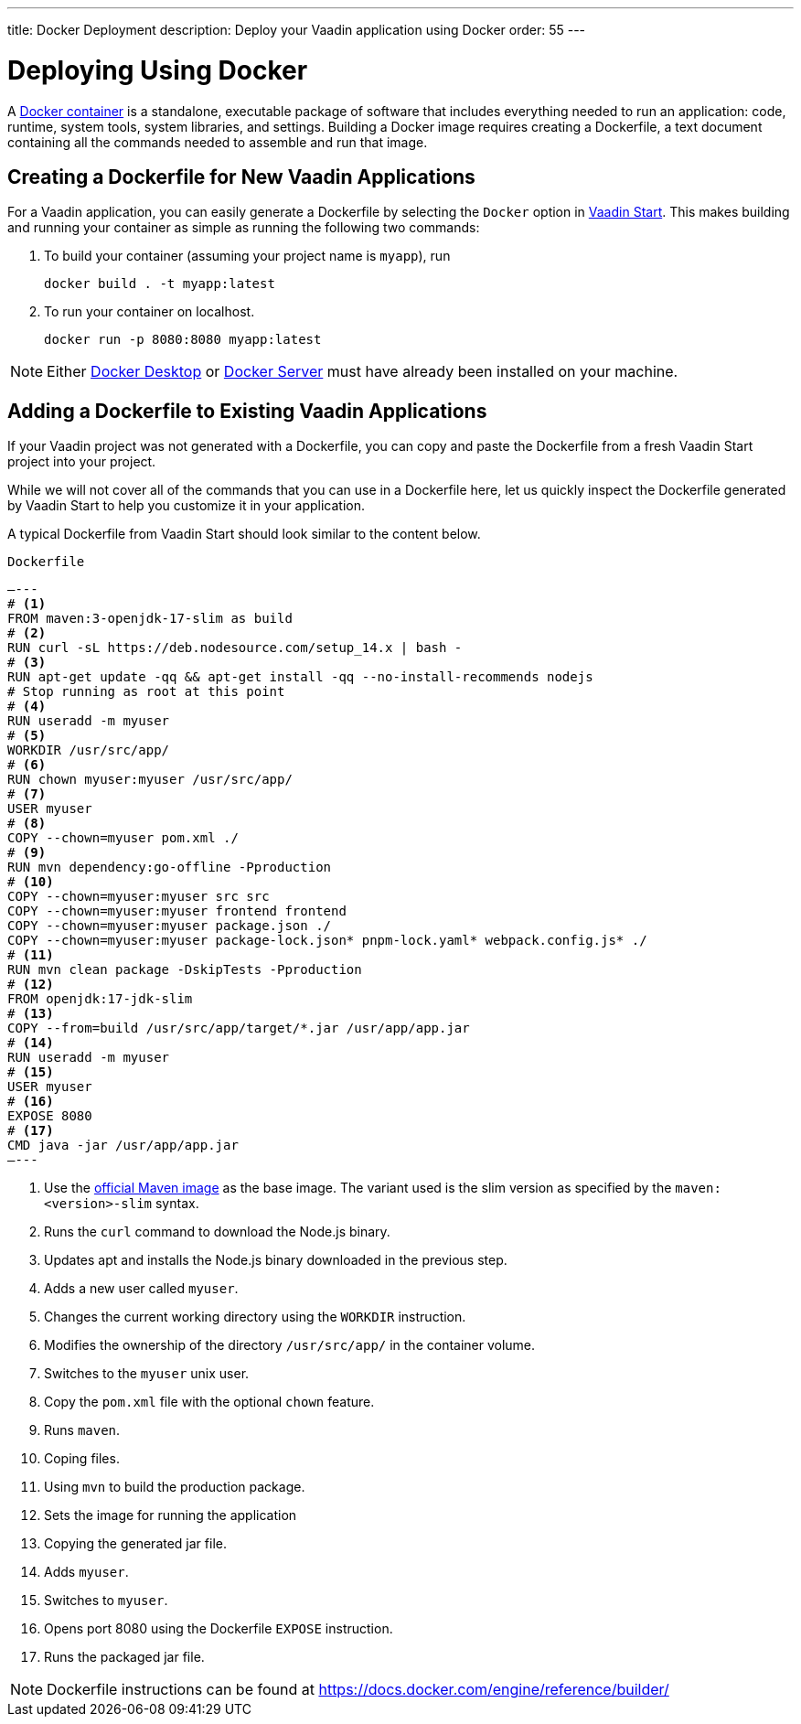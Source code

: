 ---
title: Docker Deployment
description: Deploy your Vaadin application using Docker
order: 55
---

= Deploying Using Docker

A https://docs.docker.com/get-started/overview/[Docker container] is a standalone, executable package of software that includes everything needed to run an application: code, runtime, system tools, system libraries, and settings.
Building a Docker image requires creating a [filename]#Dockerfile#, a text document containing all the commands needed to assemble and run that image.

== Creating a Dockerfile for New Vaadin Applications

For a Vaadin application, you can easily generate a [filename]#Dockerfile# by selecting the `Docker` option in https://start.vaadin.com/[Vaadin Start].
This makes building and running your container as simple as running the following two commands:

. To build your container (assuming your project name is `myapp`), run
+
`docker build . -t myapp:latest`

. To run your container on localhost.
+
`docker run -p 8080:8080 myapp:latest`

[NOTE]
Either https://docs.docker.com/desktop/[Docker Desktop] or https://docs.docker.com/engine/install/[Docker Server] must have already been installed on your machine.

== Adding a Dockerfile to Existing Vaadin Applications

If your Vaadin project was not generated with a [filename]#Dockerfile#, you can copy and paste the Dockerfile from a fresh Vaadin Start project into your project.

While we will not cover all of the commands that you can use in a [filename]#Dockerfile# here, let us quickly inspect the Dockerfile generated by Vaadin Start to help you customize it in your application.

A typical Dockerfile from Vaadin Start should look similar to the content below.

.`Dockerfile`
[source,dockerfile]
—---
# <1>
FROM maven:3-openjdk-17-slim as build
# <2>
RUN curl -sL https://deb.nodesource.com/setup_14.x | bash -
# <3>
RUN apt-get update -qq && apt-get install -qq --no-install-recommends nodejs
# Stop running as root at this point
# <4>
RUN useradd -m myuser
# <5>
WORKDIR /usr/src/app/
# <6>
RUN chown myuser:myuser /usr/src/app/
# <7>
USER myuser
# <8>
COPY --chown=myuser pom.xml ./
# <9>
RUN mvn dependency:go-offline -Pproduction
# <10>
COPY --chown=myuser:myuser src src
COPY --chown=myuser:myuser frontend frontend
COPY --chown=myuser:myuser package.json ./
COPY --chown=myuser:myuser package-lock.json* pnpm-lock.yaml* webpack.config.js* ./
# <11>
RUN mvn clean package -DskipTests -Pproduction
# <12>
FROM openjdk:17-jdk-slim
# <13>
COPY --from=build /usr/src/app/target/*.jar /usr/app/app.jar
# <14>
RUN useradd -m myuser
# <15>
USER myuser
# <16>
EXPOSE 8080
# <17>
CMD java -jar /usr/app/app.jar
—---

<1> Use the https://hub.docker.com/_/maven[official Maven image] as the base image. The variant used is the slim version as specified by the `maven:<version>-slim` syntax.
<2> Runs the `curl` command to download the Node.js binary.
<3> Updates apt and installs the Node.js binary downloaded in the previous step.
<4> Adds a new user called `myuser`.
<5> Changes the current working directory using the `WORKDIR` instruction.
<6> Modifies the ownership of the directory `/usr/src/app/` in the container volume.
<7> Switches to the `myuser` unix user.
<8> Copy the `pom.xml` file with the optional `chown` feature.
<9> Runs `maven`.
<10> Coping files.
<11> Using `mvn` to build the production package.
<12> Sets the image for running the application
<13> Copying the generated jar file.
<14> Adds `myuser`.
<15> Switches to `myuser`.
<16> Opens port 8080 using the Dockerfile `EXPOSE` instruction.
<17> Runs the packaged jar file.

[NOTE]
Dockerfile instructions can be found at https://docs.docker.com/engine/reference/builder/
